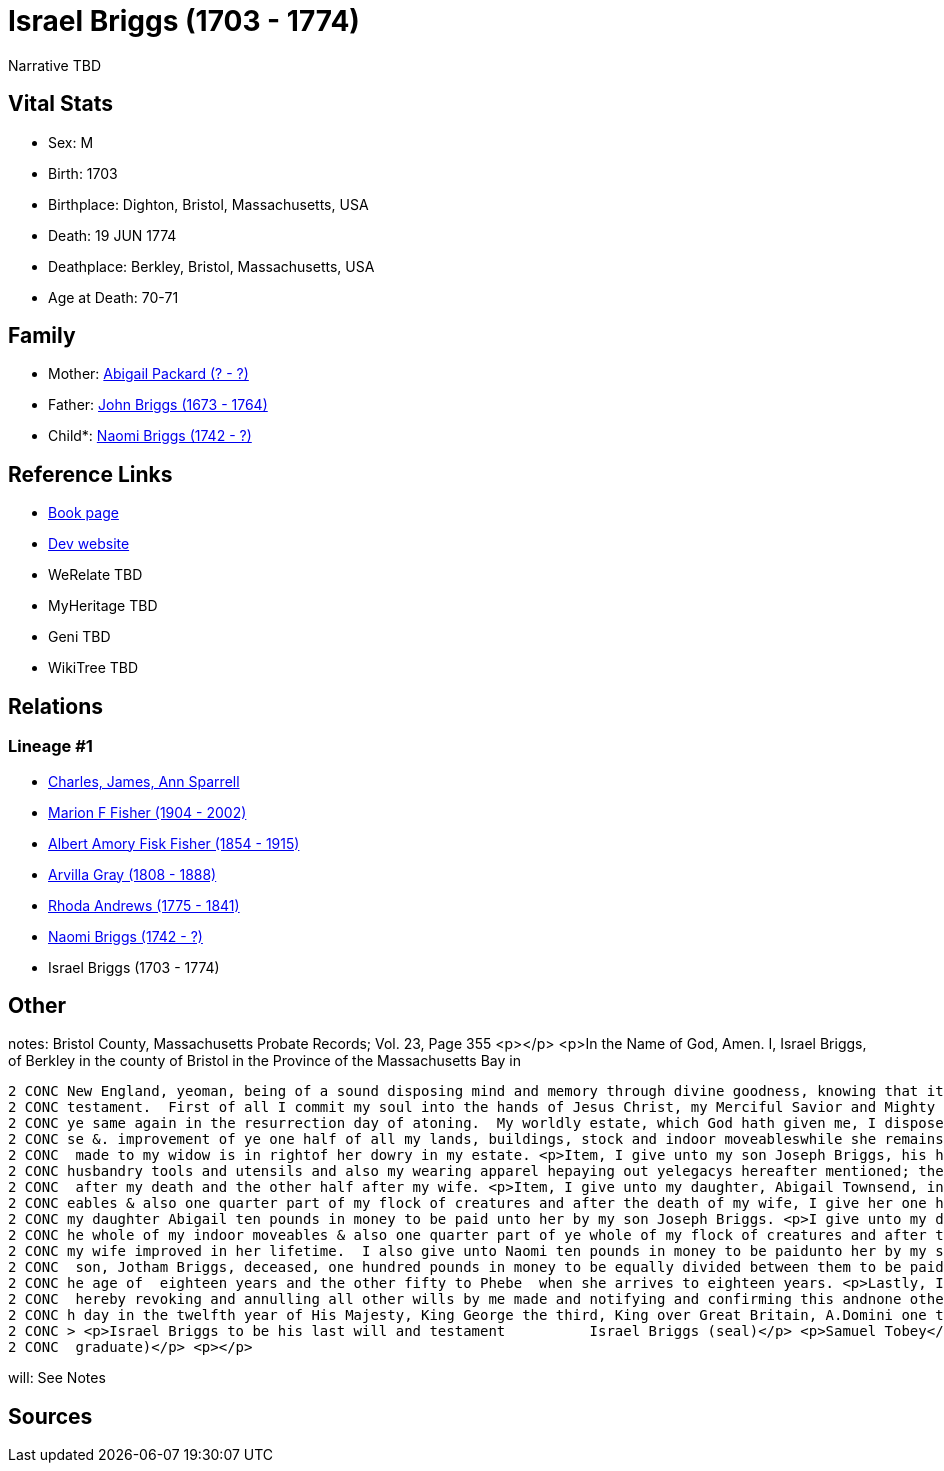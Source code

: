 = Israel Briggs (1703 - 1774)

Narrative TBD


== Vital Stats


* Sex: M
* Birth: 1703
* Birthplace: Dighton, Bristol, Massachusetts, USA
* Death: 19 JUN 1774
* Deathplace: Berkley, Bristol, Massachusetts, USA
* Age at Death: 70-71


== Family
* Mother: https://github.com/sparrell/cfs_ancestors/blob/main/Vol_02_Ships/V2_C5_Ancestors/gen7/gen7.MPMMMPM.Abigail_Packard[Abigail Packard (? - ?)]


* Father: https://github.com/sparrell/cfs_ancestors/blob/main/Vol_02_Ships/V2_C5_Ancestors/gen7/gen7.MPMMMPP.John_Briggs[John Briggs (1673 - 1764)]

* Child*: https://github.com/sparrell/cfs_ancestors/blob/main/Vol_02_Ships/V2_C5_Ancestors/gen5/gen5.MPMMM.Naomi_Briggs[Naomi Briggs (1742 - ?)]



== Reference Links
* https://github.com/sparrell/cfs_ancestors/blob/main/Vol_02_Ships/V2_C5_Ancestors/gen6/gen6.MPMMMP.Israel_Briggs[Book page]
* https://cfsjksas.gigalixirapp.com/person?p=p0499[Dev website]
* WeRelate TBD
* MyHeritage TBD
* Geni TBD
* WikiTree TBD

== Relations
=== Lineage #1
* https://github.com/spoarrell/cfs_ancestors/tree/main/Vol_02_Ships/V2_C1_Principals/0_intro_principals.adoc[Charles, James, Ann Sparrell]
* https://github.com/sparrell/cfs_ancestors/blob/main/Vol_02_Ships/V2_C5_Ancestors/gen1/gen1.M.Marion_F_Fisher[Marion F Fisher (1904 - 2002)]

* https://github.com/sparrell/cfs_ancestors/blob/main/Vol_02_Ships/V2_C5_Ancestors/gen2/gen2.MP.Albert_Amory_Fisk_Fisher[Albert Amory Fisk Fisher (1854 - 1915)]

* https://github.com/sparrell/cfs_ancestors/blob/main/Vol_02_Ships/V2_C5_Ancestors/gen3/gen3.MPM.Arvilla_Gray[Arvilla Gray (1808 - 1888)]

* https://github.com/sparrell/cfs_ancestors/blob/main/Vol_02_Ships/V2_C5_Ancestors/gen4/gen4.MPMM.Rhoda_Andrews[Rhoda Andrews (1775 - 1841)]

* https://github.com/sparrell/cfs_ancestors/blob/main/Vol_02_Ships/V2_C5_Ancestors/gen5/gen5.MPMMM.Naomi_Briggs[Naomi Briggs (1742 - ?)]

* Israel Briggs (1703 - 1774)


== Other
notes: Bristol County, Massachusetts Probate Records; Vol. 23, Page 355 <p></p> <p>In the Name of God, Amen. I, Israel Briggs, of Berkley in the county of Bristol in the Province of the Massachusetts Bay in 
----
2 CONC New England, yeoman, being of a sound disposing mind and memory through divine goodness, knowing that it is appointed unto men once to die but not knowing the time when, do make this my last will and 
2 CONC testament.  First of all I commit my soul into the hands of Jesus Christ, my Merciful Savior and Mighty Redeemer.  My body I commit to the earth to be decently buried not doubting but I shall receive 
2 CONC ye same again in the resurrection day of atoning.  My worldly estate, which God hath given me, I dispose of the same in the manner following; <p>First, I give unto my beloved wife, Naomi Briggs, the u
2 CONC se &. improvement of ye one half of all my lands, buildings, stock and indoor moveableswhile she remains my widow.  Also, I give unto her my Negro girl called Dinah to be at her disposal. this bequest
2 CONC  made to my widow is in rightof her dowry in my estate. <p>Item, I give unto my son Joseph Briggs, his heirs and assigns further all my lands and buildings I am lawfully possessed of together with my 
2 CONC husbandry tools and utensils and also my wearing apparel hepaying out yelegacys hereafter mentioned; the sd. Joseph to come into the possessionof the one half of my lands buildings and husbandry tools
2 CONC  after my death and the other half after my wife. <p>Item, I give unto my daughter, Abigail Townsend, in addition to what she hath already received of me, one quarter part of ye whole of my indoor mov
2 CONC eables & also one quarter part of my flock of creatures and after the death of my wife, I give her one half of my indoor moveables & flockof creatures which my wife improved in her life.  I give unto 
2 CONC my daughter Abigail ten pounds in money to be paid unto her by my son Joseph Briggs. <p>I give unto my daughter Naomi Andrews in addition to what she hath already received of me, one quarter part of t
2 CONC he whole of my indoor moveables & also one quarter part of ye whole of my flock of creatures and after the death of my wife, I give her ye one half of ye indoor moveables and flock of creatures which 
2 CONC my wife improved in her lifetime.  I also give unto Naomi ten pounds in money to be paidunto her by my son JosephBriggs. <p>Item, I give unto my grandchildren, Cynthia and Phebe Briggs, daughtersof my
2 CONC  son, Jotham Briggs, deceased, one hundred pounds in money to be equally divided between them to be paid unto them by my son, Joseph afsd.  that is to say fifty pounds to Cynthia when she arrives to t
2 CONC he age of  eighteen years and the other fifty to Phebe  when she arrives to eighteen years. <p>Lastly, I constitute and appoint my son, Joseph Briggs, sole executor of this my last will and testament,
2 CONC  hereby revoking and annulling all other wills by me made and notifying and confirming this andnone other tobe my will & testament and in testimony thereof, I have set my hand andseal, November the 5t
2 CONC h day in the twelfth year of His Majesty, King George the third, King over Great Britain, A.Domini one thousand seven hundred & seventy one. <p></p> <p>Signed sealed published and uttered by ye sd.</p
2 CONC > <p>Israel Briggs to be his last will and testament          Israel Briggs (seal)</p> <p>Samuel Tobey</p> <p>Bathsheba Tobey</p> <p>Enoch Tobey</p> <p>(Samuel Tobey was the local pastor and a Harvard
2 CONC  graduate)</p> <p></p>
----

will: See Notes

== Sources

